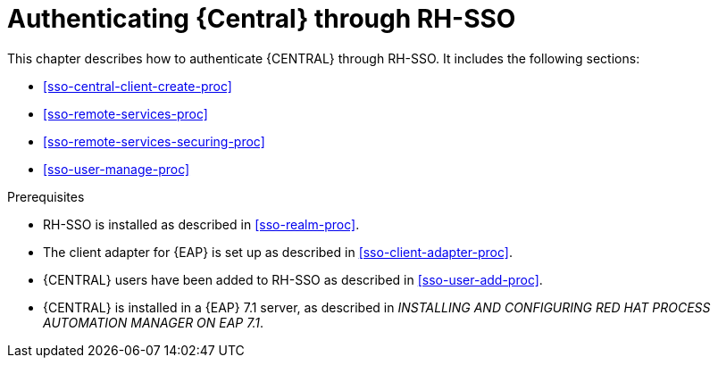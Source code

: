 [id='sso-central-proc']
= Authenticating {Central} through RH-SSO

This chapter describes how to authenticate {CENTRAL} through RH-SSO. It includes the following sections:

* <<sso-central-client-create-proc>>
* <<sso-remote-services-proc>>
* <<sso-remote-services-securing-proc>>
* <<sso-user-manage-proc>>
//ifdef::PAM[]
//. Create an RH-SSO client and configure the RH-SSO client adapter for Dashbuilder (BAM).
//endif::PAM[]


.Prerequisites
* RH-SSO is installed as described in <<sso-realm-proc>>.
* The client adapter for {EAP} is set up as described in <<sso-client-adapter-proc>>.
* {CENTRAL} users have been added to RH-SSO as described in <<sso-user-add-proc>>.
* {CENTRAL} is installed in a {EAP} 7.1 server, as described in _INSTALLING AND CONFIGURING RED HAT PROCESS AUTOMATION MANAGER ON EAP 7.1_.



